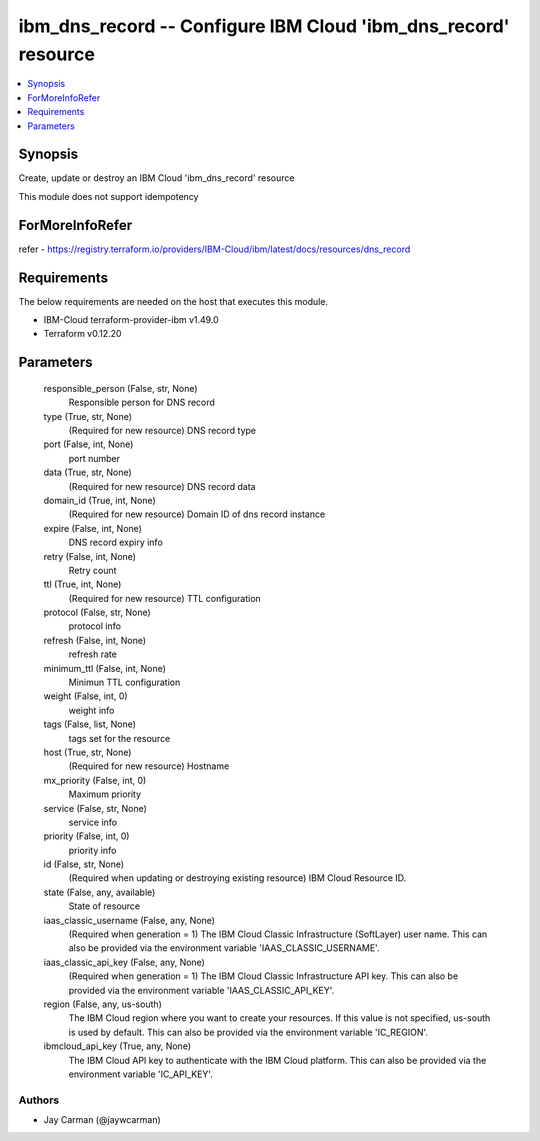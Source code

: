 
ibm_dns_record -- Configure IBM Cloud 'ibm_dns_record' resource
===============================================================

.. contents::
   :local:
   :depth: 1


Synopsis
--------

Create, update or destroy an IBM Cloud 'ibm_dns_record' resource

This module does not support idempotency


ForMoreInfoRefer
----------------
refer - https://registry.terraform.io/providers/IBM-Cloud/ibm/latest/docs/resources/dns_record

Requirements
------------
The below requirements are needed on the host that executes this module.

- IBM-Cloud terraform-provider-ibm v1.49.0
- Terraform v0.12.20



Parameters
----------

  responsible_person (False, str, None)
    Responsible person for DNS record


  type (True, str, None)
    (Required for new resource) DNS record type


  port (False, int, None)
    port number


  data (True, str, None)
    (Required for new resource) DNS record data


  domain_id (True, int, None)
    (Required for new resource) Domain ID of dns record instance


  expire (False, int, None)
    DNS record expiry info


  retry (False, int, None)
    Retry count


  ttl (True, int, None)
    (Required for new resource) TTL configuration


  protocol (False, str, None)
    protocol info


  refresh (False, int, None)
    refresh rate


  minimum_ttl (False, int, None)
    Minimun TTL configuration


  weight (False, int, 0)
    weight info


  tags (False, list, None)
    tags set for the resource


  host (True, str, None)
    (Required for new resource) Hostname


  mx_priority (False, int, 0)
    Maximum priority


  service (False, str, None)
    service info


  priority (False, int, 0)
    priority info


  id (False, str, None)
    (Required when updating or destroying existing resource) IBM Cloud Resource ID.


  state (False, any, available)
    State of resource


  iaas_classic_username (False, any, None)
    (Required when generation = 1) The IBM Cloud Classic Infrastructure (SoftLayer) user name. This can also be provided via the environment variable 'IAAS_CLASSIC_USERNAME'.


  iaas_classic_api_key (False, any, None)
    (Required when generation = 1) The IBM Cloud Classic Infrastructure API key. This can also be provided via the environment variable 'IAAS_CLASSIC_API_KEY'.


  region (False, any, us-south)
    The IBM Cloud region where you want to create your resources. If this value is not specified, us-south is used by default. This can also be provided via the environment variable 'IC_REGION'.


  ibmcloud_api_key (True, any, None)
    The IBM Cloud API key to authenticate with the IBM Cloud platform. This can also be provided via the environment variable 'IC_API_KEY'.













Authors
~~~~~~~

- Jay Carman (@jaywcarman)

